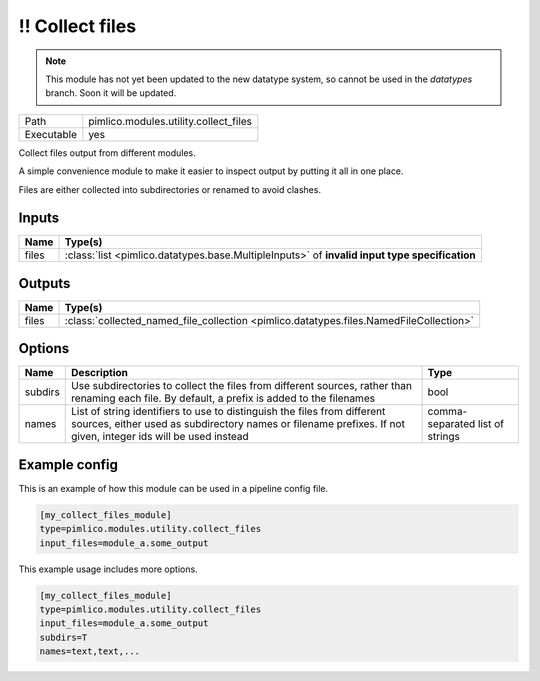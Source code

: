 !! Collect files
~~~~~~~~~~~~~~~~

.. py:module:: pimlico.modules.utility.collect_files

.. note::

   This module has not yet been updated to the new datatype system, so cannot be used in the `datatypes` branch. Soon it will be updated.

+------------+---------------------------------------+
| Path       | pimlico.modules.utility.collect_files |
+------------+---------------------------------------+
| Executable | yes                                   |
+------------+---------------------------------------+

Collect files output from different modules.

A simple convenience module to make it easier to inspect output by putting it all
in one place.

Files are either collected into subdirectories or renamed to avoid
clashes.

.. todo::

   Update to new datatypes system and add test pipeline


Inputs
======

+-------+-----------------------------------------------------------------------------------------------+
| Name  | Type(s)                                                                                       |
+=======+===============================================================================================+
| files | :class:`list <pimlico.datatypes.base.MultipleInputs>` of **invalid input type specification** |
+-------+-----------------------------------------------------------------------------------------------+

Outputs
=======

+-------+----------------------------------------------------------------------------------------+
| Name  | Type(s)                                                                                |
+=======+========================================================================================+
| files | :class:`collected_named_file_collection <pimlico.datatypes.files.NamedFileCollection>` |
+-------+----------------------------------------------------------------------------------------+

Options
=======

+---------+-------------------------------------------------------------------------------------------------------------------------------------------------------------------------------------------+---------------------------------+
| Name    | Description                                                                                                                                                                               | Type                            |
+=========+===========================================================================================================================================================================================+=================================+
| subdirs | Use subdirectories to collect the files from different sources, rather than renaming each file. By default, a prefix is added to the filenames                                            | bool                            |
+---------+-------------------------------------------------------------------------------------------------------------------------------------------------------------------------------------------+---------------------------------+
| names   | List of string identifiers to use to distinguish the files from different sources, either used as subdirectory names or filename prefixes. If not given, integer ids will be used instead | comma-separated list of strings |
+---------+-------------------------------------------------------------------------------------------------------------------------------------------------------------------------------------------+---------------------------------+

Example config
==============

This is an example of how this module can be used in a pipeline config file.

.. code-block:: ini
   
   [my_collect_files_module]
   type=pimlico.modules.utility.collect_files
   input_files=module_a.some_output
   

This example usage includes more options.

.. code-block:: ini
   
   [my_collect_files_module]
   type=pimlico.modules.utility.collect_files
   input_files=module_a.some_output
   subdirs=T
   names=text,text,...

